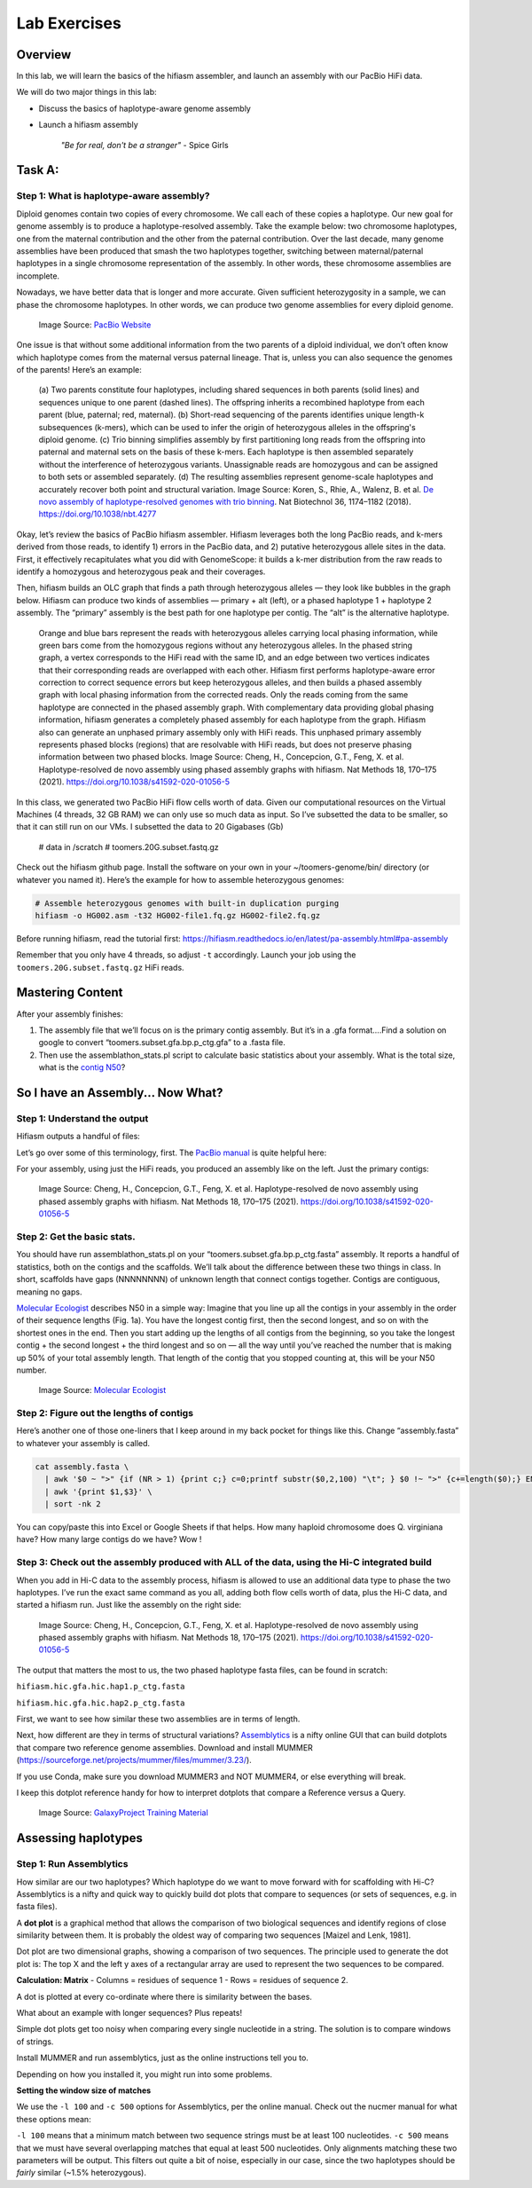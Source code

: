 Lab Exercises
=============

Overview
--------
In this lab, we will learn the basics of the hifiasm assembler, and launch an assembly
with our PacBio HiFi data.

We will do two major things in this lab:

- Discuss the basics of haplotype-aware genome assembly
- Launch a hifiasm assembly

    `"Be for real, don't be a stranger"` - Spice Girls

Task A:
-------
Step 1: What is haplotype-aware assembly?
^^^^^^^^^^^^^^^^^^^^^^^^^^^^^^^^^^^^^^^^^

Diploid genomes contain two copies of every chromosome. We call each of these copies a
haplotype. Our new goal for genome assembly is to produce a haplotype-resolved assembly.
Take the example below: two chromosome haplotypes, one from the maternal contribution and
the other from the paternal contribution. Over the last decade, many genome assemblies
have been produced that smash the two haplotypes together, switching between maternal/paternal
haplotypes in a single chromosome representation of the assembly. In other words, these
chromosome assemblies are incomplete.

Nowadays, we have better data that is longer and more accurate. Given sufficient
heterozygosity in a sample, we can phase the chromosome haplotypes. In other words,
we can produce two genome assemblies for every diploid genome.

.. figure:: media/Phasing-to-seperate-material-and-paternal-haplotypes.jpg
    :alt: Phasing to seperate material and paternal Haplotypes

    Image Source: `PacBio Website <https://www.pacb.com/blog/ploidy-haplotypes-and-phasing/>`__

One issue is that without some additional information from the two parents of a diploid
individual, we don’t often know which haplotype comes from the maternal versus paternal
lineage. That is, unless you can also sequence the genomes of the parents! Here’s an example:

.. figure:: media/41587_2018_Article_BFnbt4277_Fig1_HTML.jpg
    :alt: Haptopotype explanation figure

    (a) Two parents constitute four haplotypes, including shared sequences in both
    parents (solid lines) and sequences unique to one parent (dashed lines). The offspring
    inherits a recombined haplotype from each parent (blue, paternal; red, maternal). (b)
    Short-read sequencing of the parents identifies unique length-k subsequences (k-mers),
    which can be used to infer the origin of heterozygous alleles in the offspring's
    diploid genome. (c) Trio binning simplifies assembly by first partitioning long
    reads from the offspring into paternal and maternal sets on the basis of these
    k-mers. Each haplotype is then assembled separately without the interference of
    heterozygous variants. Unassignable reads are homozygous and can be assigned
    to both sets or assembled separately. (d) The resulting assemblies represent
    genome-scale haplotypes and accurately recover both point and structural variation.
    Image Source: Koren, S., Rhie, A., Walenz, B. et al.
    `De novo assembly of haplotype-resolved genomes with trio binning <https://www.nature.com/articles/nbt.4277>`__.
    Nat Biotechnol 36, 1174–1182 (2018). https://doi.org/10.1038/nbt.4277

Okay, let’s review the basics of PacBio hifiasm assembler. Hifiasm leverages both the
long PacBio reads, and k-mers derived from those reads, to identify 1) errors in the
PacBio data, and 2) putative heterozygous allele sites in the data. First, it effectively
recapitulates what you did with GenomeScope: it builds a k-mer distribution from the raw
reads to identify a homozygous and heterozygous peak and their coverages.

.. image:: media/pacbio_kmer_dist.png
    :alt: PacBio k-mer distribution

Then, hifiasm builds an OLC graph that finds a path through heterozygous alleles — they
look like bubbles in the graph below. Hifiasm can produce two kinds of assemblies —
primary + alt (left), or a phased haplotype 1 + haplotype 2 assembly. The “primary”
assembly is the best path for one haplotype per contig. The “alt” is the alternative
haplotype.

.. figure:: media/image-19-768x733.png
    :alt: Outline of Hifiasm algorithm

    Orange and blue bars represent the reads with heterozygous alleles carrying local phasing information, while green bars come from the homozygous regions without any heterozygous alleles. In the phased string graph, a vertex corresponds to the HiFi read with the same ID, and an edge between two vertices indicates that their corresponding reads are overlapped with each other. Hifiasm first performs haplotype-aware error correction to correct sequence errors but keep heterozygous alleles, and then builds a phased assembly graph with local phasing information from the corrected reads. Only the reads coming from the same haplotype are connected in the phased assembly graph. With complementary data providing global phasing information, hifiasm generates a completely phased assembly for each haplotype from the graph. Hifiasm also can generate an unphased primary assembly only with HiFi reads. This unphased primary assembly represents phased blocks (regions) that are resolvable with HiFi reads, but does not preserve phasing information between two phased blocks.
    Image Source:  Cheng, H., Concepcion, G.T., Feng, X. et al. Haplotype-resolved de novo assembly using phased assembly graphs with hifiasm. Nat Methods 18, 170–175 (2021). https://doi.org/10.1038/s41592-020-01056-5

In this class, we generated two PacBio HiFi flow cells worth of data. Given our
computational resources on the Virtual Machines (4 threads, 32 GB RAM) we can only
use so much data as input. So I’ve subsetted the data to be smaller, so that it can
still run on our VMs. I subsetted the data to 20 Gigabases (Gb)

    # data in /scratch
    # toomers.20G.subset.fastq.gz

Check out the hifiasm github page. Install the software on your own in your
~/toomers-genome/bin/ directory (or whatever you named it). Here’s the example
for how to assemble heterozygous genomes:

.. code-block:: bash

    # Assemble heterozygous genomes with built-in duplication purging
    hifiasm -o HG002.asm -t32 HG002-file1.fq.gz HG002-file2.fq.gz

Before running hifiasm, read the tutorial first:
https://hifiasm.readthedocs.io/en/latest/pa-assembly.html#pa-assembly

.. image:: media/image-21-300x123.png

Remember that you only have 4 threads, so adjust ``-t`` accordingly. Launch your job using
the ``toomers.20G.subset.fastq.gz`` HiFi reads.


Mastering Content
-----------------

After your assembly finishes:

1. The assembly file that we’ll focus on is the primary contig assembly. But it’s in a
   .gfa format….Find a solution on google to convert “toomers.subset.gfa.bp.p_ctg.gfa”
   to a .fasta file.
2. Then use the assemblathon_stats.pl script to calculate basic statistics about your
   assembly. What is the total size, what is the `contig N50 <https://www.molecularecologist.com/2017/03/29/whats-n50/>`__?

So I have an Assembly... Now What?
----------------------------------

Step 1: Understand the output
^^^^^^^^^^^^^^^^^^^^^^^^^^^^^

Hifiasm outputs a handful of files:

.. image:: media/image-22-768x442.png
    :alt: Hiifasm Output docs screenshot


Let’s go over some of this terminology, first. The
`PacBio manual <https://www.researchgate.net/profile/Loubna-Youssar/post/Contig-vs-Unitig/attachment/5c1cd1353843b006754cbf55/AS%3A706241223487493%401545392437445/download/PacBio_Hybrid_Assembly_Practical.pdf>`__
is quite helpful here:

.. image:: media/image-25-768x475.png
    :alt: PacBio manual screenshot

For your assembly, using just the HiFi reads, you produced an assembly like on the left.
Just the primary contigs:

.. figure:: media/image-27-768x304.png
    :alt: OLC graph

    Image Source:  Cheng, H., Concepcion, G.T., Feng, X. et al. Haplotype-resolved de novo assembly using phased assembly graphs with hifiasm. Nat Methods 18, 170–175 (2021). https://doi.org/10.1038/s41592-020-01056-5


Step 2: Get the basic stats.
^^^^^^^^^^^^^^^^^^^^^^^^^^^^

You should have run assemblathon_stats.pl on your “toomers.subset.gfa.bp.p_ctg.fasta”
assembly. It reports a handful of statistics, both on the contigs and the scaffolds.
We’ll talk about the difference between these two things in class. In short, scaffolds
have gaps (NNNNNNNN) of unknown length that connect contigs together. Contigs are
contiguous, meaning no gaps.

`Molecular Ecologist <https://www.molecularecologist.com/2017/03/29/whats-n50/>`__ describes
N50 in a simple way: Imagine that you line up all the contigs in your assembly in the
order of their sequence lengths (Fig. 1a). You have the longest contig first, then the
second longest, and so on with the shortest ones in the end. Then you start adding up
the lengths of all contigs from the beginning, so you take the longest contig + the
second longest + the third longest and so on — all the way until you’ve reached the number
that is making up 50% of your total assembly length. That length of the contig that you
stopped counting at, this will be your N50 number.

.. figure:: media/image-24-768x446.png
    :alt: n50

    Image Source: `Molecular Ecologist <https://www.molecularecologist.com/2017/03/29/whats-n50/>`__


Step 2: Figure out the lengths of contigs
^^^^^^^^^^^^^^^^^^^^^^^^^^^^^^^^^^^^^^^^^

Here’s another one of those one-liners that I keep around in my back pocket for things like this. Change “assembly.fasta” to whatever your assembly is called.

.. code-block:: bash

    cat assembly.fasta \
      | awk '$0 ~ ">" {if (NR > 1) {print c;} c=0;printf substr($0,2,100) "\t"; } $0 !~ ">" {c+=length($0);} END { print c; }' \
      | awk '{print $1,$3}' \
      | sort -nk 2

You can copy/paste this into Excel or Google Sheets if that helps. How many haploid
chromosome does Q. virginiana have? How many large contigs do we have? Wow !

Step 3: Check out the assembly produced with ALL of the data, using the Hi-C integrated build
^^^^^^^^^^^^^^^^^^^^^^^^^^^^^^^^^^^^^^^^^^^^^^^^^^^^^^^^^^^^^^^^^^^^^^^^^^^^^^^^^^^^^^^^^^^^^

When you add in Hi-C data to the assembly process, hifiasm is allowed to use an additional
data type to phase the two haplotypes. I’ve run the exact same command as you all, adding
both flow cells worth of data, plus the Hi-C data, and started a hifiasm run. Just like the
assembly on the right side:

.. figure:: media/image-27-768x304.png
    :alt: OLC graph

    Image Source:  Cheng, H., Concepcion, G.T., Feng, X. et al. Haplotype-resolved de novo assembly using phased assembly graphs with hifiasm. Nat Methods 18, 170–175 (2021). https://doi.org/10.1038/s41592-020-01056-5


The output that matters the most to us, the two phased haplotype fasta files, can be found in
scratch:

``hifiasm.hic.gfa.hic.hap1.p_ctg.fasta``

``hifiasm.hic.gfa.hic.hap2.p_ctg.fasta``

First, we want to see how similar these two assemblies are in terms of length.

Next, how different are they in terms of structural variations? `Assemblytics <http://assemblytics.com/>`__
is a nifty online GUI that can build dotplots that compare two reference
genome assemblies. Download and install MUMMER (https://sourceforge.net/projects/mummer/files/mummer/3.23/).

If you use Conda, make sure you download MUMMER3 and NOT MUMMER4, or else everything
will break.

I keep this dotplot reference handy for how to interpret dotplots that compare a Reference
versus a Query.

.. figure:: media/dotplot.png
    :alt: Dotplot reference

    Image Source: `GalaxyProject Training Material <https://galaxyproject.github.io/training-material/topics/assembly/images/dotplot.png>`__

Assessing haplotypes
--------------------
Step 1: Run Assemblytics
^^^^^^^^^^^^^^^^^^^^^^^^

How similar are our two haplotypes? Which haplotype do we want to move forward with
for scaffolding with Hi-C? Assemblytics is a nifty and quick way to quickly build dot
plots that compare to sequences (or sets of sequences, e.g. in fasta files).

A **dot plot** is a graphical method that allows the comparison of two biological sequences
and identify regions of close similarity between them. It is probably the oldest way of
comparing two sequences [Maizel and Lenk, 1981].


Dot plot are two dimensional graphs, showing a comparison of two sequences. The principle
used to generate the dot plot is: The top X and the left y axes of a rectangular array are used to represent the two sequences to be compared.

**Calculation: Matrix**
- Columns = residues of sequence 1
- Rows = residues of sequence 2.

A dot is plotted at every co-ordinate where there is similarity between the bases.

.. image:: media/image-29-768x597.png
    :alt: Dot Plot Simple
    :width: 75%

What about an example with longer sequences? Plus repeats!

.. image:: media/image-30-768x544.png
    :alt: Dot Plot Less Simple

Simple dot plots get too noisy when comparing every single nucleotide in a string. The
solution is to compare windows of strings.

Install MUMMER and run assemblytics, just as the online instructions tell you to.

.. image:: media/image-28-768x355.png
    :alt: MUMMER screenshot

Depending on how you installed it, you might run into some problems.

**Setting the window size of matches**

We use the ``-l 100`` and ``-c 500`` options for Assemblytics, per the online manual. Check
out the nucmer manual for what these options mean:

.. image:: media/image-31-768x923.png
    :alt: Assemblytics manual screenshot


``-l 100`` means that a minimum match between two sequence strings must be at least
100 nucleotides. ``-c 500`` means that we must have several overlapping matches that
equal at least 500 nucleotides. Only alignments matching these two parameters will be
output. This filters out quite a bit of noise, especially in our case, since the two
haplotypes should be *fairly* similar (~1.5% heterozygous).
